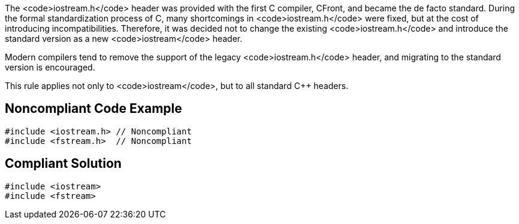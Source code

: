 The <code>iostream.h</code> header was provided with the first C++ compiler, CFront, and became the de facto standard. During the formal standardization process of C++, many shortcomings in <code>iostream.h</code> were fixed, but at the cost of introducing incompatibilities. Therefore, it was decided not to change the existing <code>iostream.h</code> and introduce the standard version as a new <code>iostream</code> header.

Modern compilers tend to remove the support of the legacy <code>iostream.h</code> header, and migrating to the standard version is encouraged.

This rule applies not only to <code>iostream</code>, but to all standard C++ headers.


== Noncompliant Code Example

----
#include <iostream.h> // Noncompliant
#include <fstream.h>  // Noncompliant
----


== Compliant Solution

----
#include <iostream>
#include <fstream>
----


